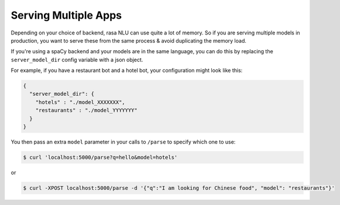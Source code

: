 .. _section_multi:

Serving Multiple Apps
==================================

Depending on your choice of backend, rasa NLU can use quite a lot of memory. 
So if you are serving multiple models in production, you want to serve these
from the same process & avoid duplicating the memory load. 

If you're using a spaCy backend and your models are in the same language, you can
do this by replacing the ``server_model_dir`` config variable with a json object.

For example, if you have a restaurant bot and a hotel bot, your configuration might look like this:


.. code-block:: json

    {
      "server_model_dir": {
        "hotels" : "./model_XXXXXXX",
        "restaurants" : "./model_YYYYYYY"
      }
    }


You then pass an extra ``model`` parameter in your calls to ``/parse`` to specify which one to use:

.. code-block:: console

    $ curl 'localhost:5000/parse?q=hello&model=hotels'

or 

.. code-block:: console

    $ curl -XPOST localhost:5000/parse -d '{"q":"I am looking for Chinese food", "model": "restaurants"}'
